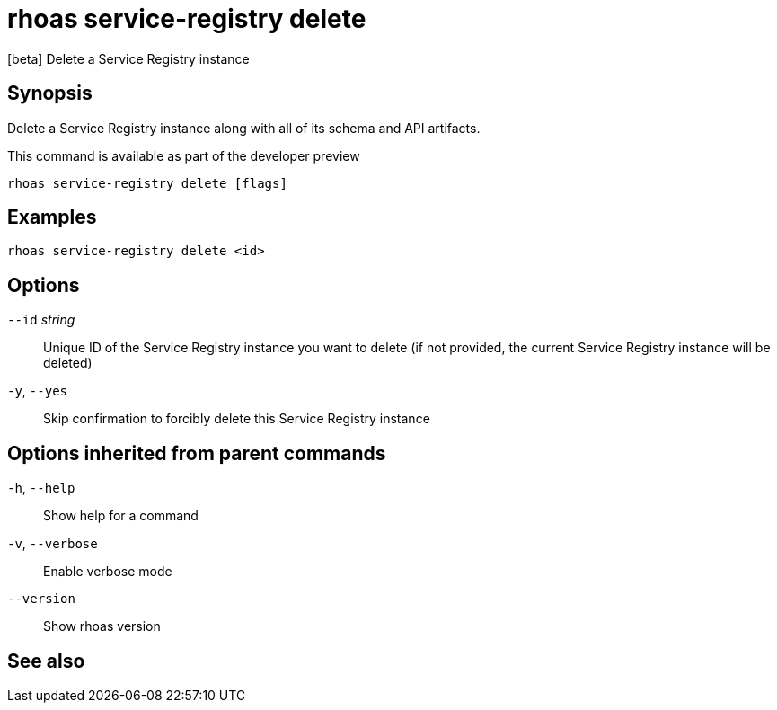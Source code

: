 ifdef::env-github,env-browser[:context: cmd]
[id='ref-rhoas-service-registry-delete_{context}']
= rhoas service-registry delete

[role="_abstract"]
[beta] Delete a Service Registry instance

[discrete]
== Synopsis

 
Delete a Service Registry instance along with all of its schema and API artifacts.

This command is available as part of the developer preview


....
rhoas service-registry delete [flags]
....

[discrete]
== Examples

....
rhoas service-registry delete <id>

....

[discrete]
== Options

      `--id` _string_::   Unique ID of the Service Registry instance you want to delete (if not provided, the current Service Registry instance will be deleted)
  `-y`, `--yes`::         Skip confirmation to forcibly delete this Service Registry instance

[discrete]
== Options inherited from parent commands

  `-h`, `--help`::      Show help for a command
  `-v`, `--verbose`::   Enable verbose mode
      `--version`::     Show rhoas version

[discrete]
== See also


ifdef::env-github,env-browser[]
* link:rhoas_service-registry.adoc#rhoas-service-registry[rhoas service-registry]	 - [beta] Service Registry commands
endif::[]
ifdef::pantheonenv[]
* link:{path}#ref-rhoas-service-registry_{context}[rhoas service-registry]	 - [beta] Service Registry commands
endif::[]

